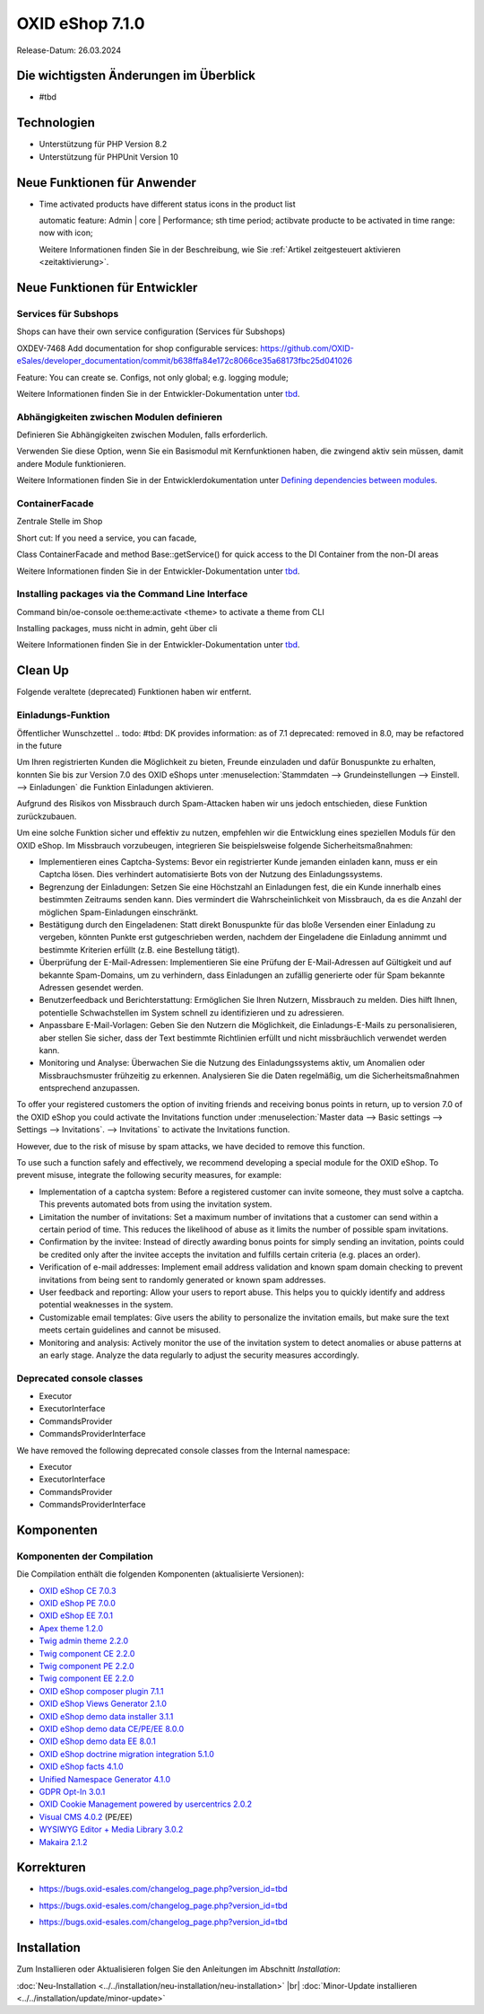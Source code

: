 OXID eShop 7.1.0
================

Release-Datum: 26.03.2024

Die wichtigsten Änderungen im Überblick
---------------------------------------


* #tbd

  .. todo: #HR Was ist das wichtigste an 7.1?: Barrierefreiheit; --> SB fragen: eye able assist Modul, Apay- und Demodaten
    VCMS Bundle: Mikkel fragen: was ist neu
    neue PHP-Version
    Modulabhängigkeiten
    Subshop-Services
    Bugfixes, s.Changelog CE

Technologien
------------

* Unterstützung für PHP Version 8.2
* Unterstützung für PHPUnit Version 10

.. todo: Sinfony 6.3

.. todo: #HR: verifizieren: was fehlt?
.. todo: #HR: nö nix weiter Was folgt für den Entw. daraus, dass wir folgende Versionen nicht mehr unterstützen:
        PHP v8.0 support	DEV			#SB: how to mention
        PHPUnit v9 support	Dev			#SB: how to mention

Neue Funktionen für Anwender
----------------------------

.. todo: #05

* Time activated products have different status icons in the product list

  automatic feature: Admin | core | Performance; sth time period;  actibvate producte to be activated in time range: now with icon;

  Weitere Informationen finden Sie ìn der Beschreibung, wie Sie :ref:`Artikel zeitgesteuert aktivieren <zeitaktivierung>`.

  .. todo: #tbd: Install 7.1, test function, add screenshot in docu where applicable
     Weitere Informationen finden Sie unter :ref:einrichtung/artikel/registerkarte-stamm#



Neue Funktionen für Entwickler
------------------------------



Services für Subshops
^^^^^^^^^^^^^^^^^^^^^

Shops can have their own service configuration (Services für Subshops)

.. todo: #tbd: Make draft: Determine benefit, provide example, how-to

OXDEV-7468 Add documentation for shop configurable services: https://github.com/OXID-eSales/developer_documentation/commit/b638ffa84e172c8066ce35a68173fbc25d041026

Feature: You can create se. Configs, not only global; e.g. logging module;

Weitere Informationen finden Sie in der Entwickler-Dokumentation unter `tbd <https://docs.oxid-esales.com/developer/en/latest/development/testing/index.html>`_.

Abhängigkeiten zwischen Modulen definieren
^^^^^^^^^^^^^^^^^^^^^^^^^^^^^^^^^^^^^^^^^^

Definieren Sie Abhängigkeiten zwischen Modulen, falls erforderlich.

Verwenden Sie diese Option, wenn Sie ein Basismodul mit Kernfunktionen haben, die zwingend aktiv sein müssen, damit andere Module funktionieren.

Weitere Informationen finden Sie in der Entwicklerdokumentation unter `Defining dependencies between modules <https://docs.oxid-esales.com/developer/en/latest/development/modules_components_themes/module/module_dependencies.html>`_.

.. todo: #tbd: URL verifizieren


ContainerFacade
^^^^^^^^^^^^^^^

Zentrale Stelle im Shop

Short cut: If you need a service, you can facade,

.. todo: #DK sucht Example;

Class ContainerFacade and method Base::getService() for quick access to the DI Container from the non-DI areas

Weitere Informationen finden Sie in der Entwickler-Dokumentation unter `tbd <https://docs.oxid-esales.com/developer/en/latest/development/testing/index.html>`_.

Installing packages via the Command Line Interface
^^^^^^^^^^^^^^^^^^^^^^^^^^^^^^^^^^^^^^^^^^^^^^^^^^

Command bin/oe-console oe:theme:activate <theme> to activate a theme from CLI

Installing packages, muss nicht in admin, geht über cli

.. todo: #DK sucht Example; define benefit: Theme-Aktivierung ist im Shop: ohne dev components

Weitere Informationen finden Sie in der Entwickler-Dokumentation unter `tbd <https://docs.oxid-esales.com/developer/en/latest/development/testing/index.html>`_.


Clean Up
--------

Folgende veraltete (deprecated) Funktionen haben wir entfernt.

.. todo: Zur Info: getContainer() and dispatchEvent() methods in Core classes	Dev
         DK: not documented, so not to be mentioned; : deprecated as of 7.1, removed as of 8.0

.. todo: Zur Info: Global function \makeReadable(); DK: not to be mentioned in docu

.. todo: Zur Info: TemplateFileResolverInterface is redundant and will be removed in the next major version, template extension resolving is already performed in TemplateRenderer
        DK: it's a leftover: will be reomoved, not to be mentioned; Smarty Überbleibsel, DK checks

Einladungs-Funktion
^^^^^^^^^^^^^^^^^^^

.. todo: #04
.. todo: #HR/#tbd: Klären: wo ist die Funktion dokumentiert? Die Einkaufs-Communities: Shop sendet E-mail: geht aus Datenschutz-/Spamschutzgründen nicht mehr
Öffentlicher Wunschzettel
.. todo: #tbd: DK provides information: as of 7.1 deprecated: removed in 8.0, may be refactored in the future

Um Ihren registrierten Kunden die Möglichkeit zu bieten, Freunde einzuladen und dafür Bonuspunkte zu erhalten, konnten Sie bis zur Version 7.0 des OXID eShops unter :menuselection:`Stammdaten --> Grundeinstellungen --> Einstell. --> Einladungen` die Funktion Einladungen aktivieren.

Aufgrund des Risikos von Missbrauch durch Spam-Attacken haben wir uns jedoch entschieden, diese Funktion zurückzubauen.

Um eine solche Funktion sicher und effektiv zu nutzen, empfehlen wir die Entwicklung eines speziellen Moduls für den OXID eShop. Im Missbrauch vorzubeugen, integrieren Sie beispielsweise folgende Sicherheitsmaßnahmen:

* Implementieren eines Captcha-Systems: Bevor ein registrierter Kunde jemanden einladen kann, muss er ein Captcha lösen. Dies verhindert automatisierte Bots von der Nutzung des Einladungssystems.
* Begrenzung der Einladungen: Setzen Sie eine Höchstzahl an Einladungen fest, die ein Kunde innerhalb eines bestimmten Zeitraums senden kann. Dies vermindert die Wahrscheinlichkeit von Missbrauch, da es die Anzahl der möglichen Spam-Einladungen einschränkt.
* Bestätigung durch den Eingeladenen: Statt direkt Bonuspunkte für das bloße Versenden einer Einladung zu vergeben, könnten Punkte erst gutgeschrieben werden, nachdem der Eingeladene die Einladung annimmt und bestimmte Kriterien erfüllt (z.B. eine Bestellung tätigt).
* Überprüfung der E-Mail-Adressen: Implementieren Sie eine Prüfung der E-Mail-Adressen auf Gültigkeit und auf bekannte Spam-Domains, um zu verhindern, dass Einladungen an zufällig generierte oder für Spam bekannte Adressen gesendet werden.
* Benutzerfeedback und Berichterstattung: Ermöglichen Sie Ihren Nutzern, Missbrauch zu melden. Dies hilft Ihnen, potentielle Schwachstellen im System schnell zu identifizieren und zu adressieren.
* Anpassbare E-Mail-Vorlagen: Geben Sie den Nutzern die Möglichkeit, die Einladungs-E-Mails zu personalisieren, aber stellen Sie sicher, dass der Text bestimmte Richtlinien erfüllt und nicht missbräuchlich verwendet werden kann.
* Monitoring und Analyse: Überwachen Sie die Nutzung des Einladungssystems aktiv, um Anomalien oder Missbrauchsmuster frühzeitig zu erkennen. Analysieren Sie die Daten regelmäßig, um die Sicherheitsmaßnahmen entsprechend anzupassen.


To offer your registered customers the option of inviting friends and receiving bonus points in return, up to version 7.0 of the OXID eShop you could activate the Invitations function under :menuselection:`Master data --> Basic settings --> Settings --> Invitations`. --> Invitations` to activate the Invitations function.

However, due to the risk of misuse by spam attacks, we have decided to remove this function.

To use such a function safely and effectively, we recommend developing a special module for the OXID eShop. To prevent misuse, integrate the following security measures, for example:

* Implementation of a captcha system: Before a registered customer can invite someone, they must solve a captcha. This prevents automated bots from using the invitation system.
* Limitation the number of invitations: Set a maximum number of invitations that a customer can send within a certain period of time. This reduces the likelihood of abuse as it limits the number of possible spam invitations.
* Confirmation by the invitee: Instead of directly awarding bonus points for simply sending an invitation, points could be credited only after the invitee accepts the invitation and fulfills certain criteria (e.g. places an order).
* Verification of e-mail addresses: Implement email address validation and known spam domain checking to prevent invitations from being sent to randomly generated or known spam addresses.
* User feedback and reporting: Allow your users to report abuse. This helps you to quickly identify and address potential weaknesses in the system.
* Customizable email templates: Give users the ability to personalize the invitation emails, but make sure the text meets certain guidelines and cannot be misused.
* Monitoring and analysis: Actively monitor the use of the invitation system to detect anomalies or abuse patterns at an early stage. Analyze the data regularly to adjust the security measures accordingly.






Deprecated console classes
^^^^^^^^^^^^^^^^^^^^^^^^^^

.. todo: #06
.. todo: #DK/HR: Wenn in Module benutzt Testen nötig: What is the practical consequence of the classes being deprecated? Does the developer have to ensure that he no longer uses them? -- Are there ne/better Alternatives to use?
.. todo: Info: DK: will be removed as of 8.0, as of 7.1 only deprecated: mark them as such

.. todo: Folgende sind als veraltet markiert, werden in in näch. Major Release entfernt en Konsolenklassen aus dem internen Namensraum entfernt:

* Executor
* ExecutorInterface
* CommandsProvider
* CommandsProviderInterface

We have removed the following deprecated console classes from the Internal namespace:

* Executor
* ExecutorInterface
* CommandsProvider
* CommandsProviderInterface


Komponenten
-----------

Komponenten der Compilation
^^^^^^^^^^^^^^^^^^^^^^^^^^^

Die Compilation enthält die folgenden Komponenten (aktualisierte Versionen):

.. todo: #HR: 703: Wann haben wir die Info? CE 704; Twig 230, final prüfen durch DK
            710: Info kommen

* `OXID eShop CE 7.0.3 <https://github.com/OXID-eSales/oxideshop_ce/blob/v7.0.3/CHANGELOG-7.0.md#v703---2024-02-20>`_
* `OXID eShop PE 7.0.0 <https://github.com/OXID-eSales/oxideshop_pe/blob/v7.0.0/CHANGELOG.md>`_
* `OXID eShop EE 7.0.1 <https://github.com/OXID-eSales/oxideshop_ee/blob/v7.0.1/CHANGELOG.md>`_
* `Apex theme 1.2.0 <https://github.com/OXID-eSales/apex-theme/blob/v1.2.0/CHANGELOG.md>`_
* `Twig admin theme 2.2.0 <https://github.com/OXID-eSales/twig-admin-theme/blob/v2.2.0/CHANGELOG.md>`_
* `Twig component CE 2.2.0 <https://github.com/OXID-eSales/twig-component/blob/v2.2.0/CHANGELOG.md>`_
* `Twig component PE 2.2.0 <https://github.com/OXID-eSales/twig-component-pe/blob/v2.2.0/CHANGELOG.md>`_
* `Twig component EE 2.2.0 <https://github.com/OXID-eSales/twig-component-ee/blob/v2.2.0/CHANGELOG.md>`_

* `OXID eShop composer plugin 7.1.1 <https://github.com/OXID-eSales/oxideshop_composer_plugin/blob/v7.1.1/CHANGELOG.md>`_
* `OXID eShop Views Generator 2.1.0 <https://github.com/OXID-eSales/oxideshop-db-views-generator/blob/v2.1.0/CHANGELOG.md>`_
* `OXID eShop demo data installer 3.1.1 <https://github.com/OXID-eSales/oxideshop-demodata-installer/blob/v3.1.1/CHANGELOG.md>`_
* `OXID eShop demo data CE/PE/EE 8.0.0 <https://github.com/OXID-eSales/oxideshop_demodata_ce/blob/v8.0.0/CHANGELOG.md>`_
* `OXID eShop demo data EE 8.0.1 <https://github.com/OXID-eSales/oxideshop_demodata_ce/blob/v8.0.1/CHANGELOG.md>`_
* `OXID eShop doctrine migration integration 5.1.0 <https://github.com/OXID-eSales/oxideshop-doctrine-migration-wrapper/blob/v5.1.0/CHANGELOG.md>`_
* `OXID eShop facts 4.1.0 <https://github.com/OXID-eSales/oxideshop-facts/blob/v4.1.0/CHANGELOG.md>`_
* `Unified Namespace Generator 4.1.0 <https://github.com/OXID-eSales/oxideshop-unified-namespace-generator/blob/v4.1.0/CHANGELOG.md>`_

* `GDPR Opt-In 3.0.1 <https://github.com/OXID-eSales/gdpr-optin-module/blob/v3.0.1/CHANGELOG.md>`_
* `OXID Cookie Management powered by usercentrics 2.0.2 <https://github.com/OXID-eSales/usercentrics/blob/v2.0.2/CHANGELOG.md>`_
* `Visual CMS 4.0.2 <https://github.com/OXID-eSales/visual_cms_module/blob/v4.0.2/CHANGELOG-4.0.md>`_ (PE/EE)
* `WYSIWYG Editor + Media Library 3.0.2 <https://github.com/OXID-eSales/ddoe-wysiwyg-editor-module/blob/v3.0.2/CHANGELOG.md>`_
* `Makaira 2.1.2 <https://github.com/MakairaIO/oxid-connect-essential/blob/2.1.2/CHANGELOG.md>`_


Korrekturen
-----------

.. todo: 703: keine Tracking IDs: https://github.com/OXID-eSales/oxideshop_ce/blob/b-7.0.x/CHANGELOG-7.0.md


.. todo: #08 #HR: Welche Tracking ID? HR: keine Itacking IDs, nur aufs Changelog verweisen
        Wrong property "_oUserData" used in ContactController PR-918	RN			Bug tacking

* https://bugs.oxid-esales.com/changelog_page.php?version_id=tbd

.. todo: #09 #HR: Welche Tracking ID?
        Can't use dot character for template file names	RN			Bug tacking: nein

* https://bugs.oxid-esales.com/changelog_page.php?version_id=tbd

.. todo: #10 #HR: Executing oe-console command with an invalid shop-id value will be interrupted	RN			if shop id ivalid; will just stop to work, check whether it's in the bug tracker -- kein Bug tacker

* https://bugs.oxid-esales.com/changelog_page.php?version_id=tbd



Installation
------------

Zum Installieren oder Aktualisieren folgen Sie den Anleitungen im Abschnitt *Installation*:

:doc:`Neu-Installation <../../installation/neu-installation/neu-installation>`  |br|
:doc:`Minor-Update installieren <../../installation/update/minor-update>`

.. Intern: , Status: